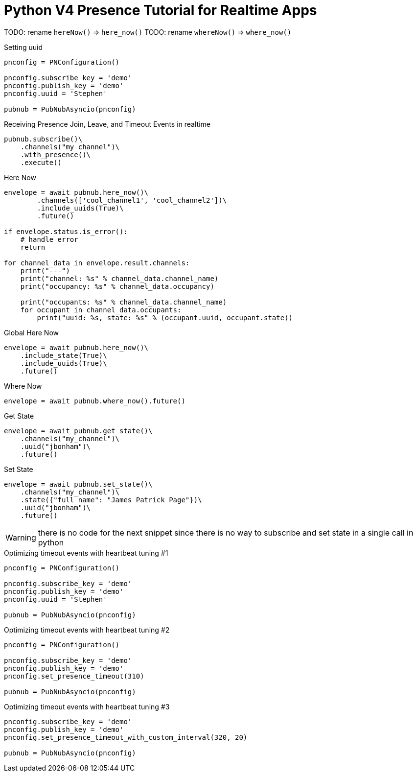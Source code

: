 = Python V4 Presence Tutorial for Realtime Apps


TODO: rename `hereNow()` => `here_now()`
TODO: rename `whereNow()` => `where_now()`


[source,python]
.Setting uuid
----
pnconfig = PNConfiguration()

pnconfig.subscribe_key = 'demo'
pnconfig.publish_key = 'demo'
pnconfig.uuid = 'Stephen'

pubnub = PubNubAsyncio(pnconfig)
----

[source,python]
.Receiving Presence Join, Leave, and Timeout Events in realtime
----
pubnub.subscribe()\
    .channels("my_channel")\
    .with_presence()\
    .execute()
----

[source,python]
.Here Now
----
envelope = await pubnub.here_now()\
        .channels(['cool_channel1', 'cool_channel2'])\
        .include_uuids(True)\
        .future()

if envelope.status.is_error():
    # handle error
    return

for channel_data in envelope.result.channels:
    print("---")
    print("channel: %s" % channel_data.channel_name)
    print("occupancy: %s" % channel_data.occupancy)

    print("occupants: %s" % channel_data.channel_name)
    for occupant in channel_data.occupants:
        print("uuid: %s, state: %s" % (occupant.uuid, occupant.state))
----


[source,python]
.Global Here Now
----
envelope = await pubnub.here_now()\
    .include_state(True)\
    .include_uuids(True)\
    .future()
----


[source,python]
.Where Now
----
envelope = await pubnub.where_now().future()
----

[source,python]
.Get State
----
envelope = await pubnub.get_state()\
    .channels("my_channel")\
    .uuid("jbonham")\
    .future()
----


[source,python]
.Set State
----
envelope = await pubnub.set_state()\
    .channels("my_channel")\
    .state({"full_name": "James Patrick Page"})\
    .uuid("jbonham")\
    .future()
----

WARNING: there is no code for the next snippet since there is no way to subscribe and set state in a single call in python

[source,python]
.Optimizing timeout events with heartbeat tuning #1
----
pnconfig = PNConfiguration()

pnconfig.subscribe_key = 'demo'
pnconfig.publish_key = 'demo'
pnconfig.uuid = 'Stephen'

pubnub = PubNubAsyncio(pnconfig)
----

[source,python]
.Optimizing timeout events with heartbeat tuning #2
----
pnconfig = PNConfiguration()

pnconfig.subscribe_key = 'demo'
pnconfig.publish_key = 'demo'
pnconfig.set_presence_timeout(310)

pubnub = PubNubAsyncio(pnconfig)
----

[source,python]
.Optimizing timeout events with heartbeat tuning #3
----
pnconfig.subscribe_key = 'demo'
pnconfig.publish_key = 'demo'
pnconfig.set_presence_timeout_with_custom_interval(320, 20)

pubnub = PubNubAsyncio(pnconfig)
----
